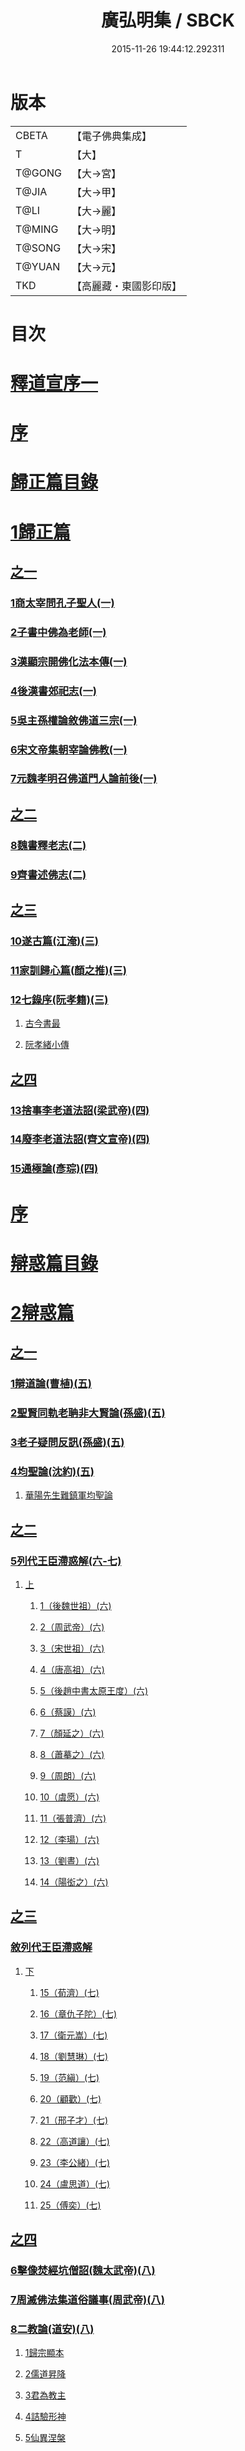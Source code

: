 #+TITLE: 廣弘明集 / SBCK
#+DATE: 2015-11-26 19:44:12.292311
* 版本
 |     CBETA|【電子佛典集成】|
 |         T|【大】     |
 |    T@GONG|【大→宮】   |
 |     T@JIA|【大→甲】   |
 |      T@LI|【大→麗】   |
 |    T@MING|【大→明】   |
 |    T@SONG|【大→宋】   |
 |    T@YUAN|【大→元】   |
 |       TKD|【高麗藏・東國影印版】|

* 目次
* [[file:KR6r0138_001.txt::001-0097a6][釋道宣序一]]
* [[file:KR6r0138_001.txt::0097c8][序]]
* [[file:KR6r0138_001.txt::0098a22][歸正篇目錄]]
* [[file:KR6r0138_001.txt::0098b9][1歸正篇]]
** [[file:KR6r0138_001.txt::0098b9][之一]]
*** [[file:KR6r0138_001.txt::0098b16][1商太宰問孔子聖人(一)]]
*** [[file:KR6r0138_001.txt::0098b27][2子書中佛為老師(一)]]
*** [[file:KR6r0138_001.txt::0098c11][3漢顯宗開佛化法本傳(一)]]
*** [[file:KR6r0138_001.txt::0099b24][4後漢書郊祀志(一)]]
*** [[file:KR6r0138_001.txt::0099c13][5吳主孫權論敘佛道三宗(一)]]
*** [[file:KR6r0138_001.txt::0100a17][6宋文帝集朝宰論佛教(一)]]
*** [[file:KR6r0138_001.txt::0100b25][7元魏孝明召佛道門人論前後(一)]]
** [[file:KR6r0138_002.txt::002-0101a11][之二]]
*** [[file:KR6r0138_002.txt::002-0101a14][8魏書釋老志(二)]]
*** [[file:KR6r0138_002.txt::0106b25][9齊書述佛志(二)]]
** [[file:KR6r0138_003.txt::003-0106c14][之三]]
*** [[file:KR6r0138_003.txt::003-0106c17][10遂古篇(江淹)(三)]]
*** [[file:KR6r0138_003.txt::0107b14][11家訓歸心篇(顏之推)(三)]]
*** [[file:KR6r0138_003.txt::0108c6][12七錄序(阮孝籍)(三)]]
**** [[file:KR6r0138_003.txt::0109c28][古今書最]]
**** [[file:KR6r0138_003.txt::0111b9][阮孝緒小傳]]
** [[file:KR6r0138_004.txt::004-0111c20][之四]]
*** [[file:KR6r0138_004.txt::004-0111c24][13捨事李老道法詔(梁武帝)(四)]]
*** [[file:KR6r0138_004.txt::0112c8][14廢李老道法詔(齊文宣帝)(四)]]
*** [[file:KR6r0138_004.txt::0113b17][15通極論(彥琮)(四)]]
* [[file:KR6r0138_005.txt::005-0117c12][序]]
* [[file:KR6r0138_005.txt::0118b24][辯惑篇目錄]]
* [[file:KR6r0138_005.txt::0118c16][2辯惑篇]]
** [[file:KR6r0138_005.txt::0118c16][之一]]
*** [[file:KR6r0138_005.txt::0118c21][1辯道論(曹植)(五)]]
*** [[file:KR6r0138_005.txt::0119b15][2聖賢同軌老聃非大賢論(孫盛)(五)]]
*** [[file:KR6r0138_005.txt::0120a15][3老子疑問反訊(孫盛)(五)]]
*** [[file:KR6r0138_005.txt::0121b23][4均聖論(沈約)(五)]]
**** [[file:KR6r0138_005.txt::0122a10][華陽先生難鎮軍均聖論]]
** [[file:KR6r0138_006.txt::006-0123b5][之二]]
*** [[file:KR6r0138_006.txt::006-0123b6][5列代王臣滯惑解(六-七)]]
**** [[file:KR6r0138_006.txt::006-0123b6][上]]
***** [[file:KR6r0138_006.txt::0124c8][1（後魏世祖）(六)]]
***** [[file:KR6r0138_006.txt::0125b19][2（周武帝）(六)]]
***** [[file:KR6r0138_006.txt::0125c26][3（宋世祖）(六)]]
***** [[file:KR6r0138_006.txt::0126a18][4（唐高祖）(六)]]
***** [[file:KR6r0138_006.txt::0126b1][5（後趙中書太原王度）(六)]]
***** [[file:KR6r0138_006.txt::0126c7][6（蔡謨）(六)]]
***** [[file:KR6r0138_006.txt::0127b7][7（顏延之）(六)]]
***** [[file:KR6r0138_006.txt::0127b22][8（蕭摹之）(六)]]
***** [[file:KR6r0138_006.txt::0127b30][9（周朗）(六)]]
***** [[file:KR6r0138_006.txt::0127c9][10（虞愿）(六)]]
***** [[file:KR6r0138_006.txt::0127c18][11（張普濟）(六)]]
***** [[file:KR6r0138_006.txt::0128a14][12（李瑒）(六)]]
***** [[file:KR6r0138_006.txt::0128a28][13（劉晝）(六)]]
***** [[file:KR6r0138_006.txt::0128b15][14（陽衒之）(六)]]
** [[file:KR6r0138_007.txt::007-0128c7][之三]]
*** [[file:KR6r0138_007.txt::007-0128c8][敘列代王臣滯惑解]]
**** [[file:KR6r0138_007.txt::007-0128c8][下]]
***** [[file:KR6r0138_007.txt::007-0128c12][15（荀濟）(七)]]
***** [[file:KR6r0138_007.txt::0131c6][16（章仇子陀）(七)]]
***** [[file:KR6r0138_007.txt::0131c28][17（衛元嵩）(七)]]
***** [[file:KR6r0138_007.txt::0132b29][18（劉慧琳）(七)]]
***** [[file:KR6r0138_007.txt::0132c5][19（范縝）(七)]]
***** [[file:KR6r0138_007.txt::0132c9][20（顧歡）(七)]]
***** [[file:KR6r0138_007.txt::0132c22][21（邢子才）(七)]]
***** [[file:KR6r0138_007.txt::0132c28][22（高道讓）(七)]]
***** [[file:KR6r0138_007.txt::0133a14][23（李公緒）(七)]]
***** [[file:KR6r0138_007.txt::0133a26][24（盧思道）(七)]]
***** [[file:KR6r0138_007.txt::0134a4][25（傅奕）(七)]]
** [[file:KR6r0138_008.txt::008-0135b15][之四]]
*** [[file:KR6r0138_008.txt::008-0135b18][6擊像焚經坑僧詔(魏太武帝)(八)]]
*** [[file:KR6r0138_008.txt::0135c27][7周滅佛法集道俗議事(周武帝)(八)]]
*** [[file:KR6r0138_008.txt::0136b13][8二教論(道安)(八)]]
**** [[file:KR6r0138_008.txt::0136b20][1歸宗顯本]]
**** [[file:KR6r0138_008.txt::0137c1][2儒道昇降]]
**** [[file:KR6r0138_008.txt::0138a26][3君為教主]]
**** [[file:KR6r0138_008.txt::0138c18][4詰驗形神]]
**** [[file:KR6r0138_008.txt::0139a2][5仙異涅槃]]
**** [[file:KR6r0138_008.txt::0139a21][6道仙優劣]]
**** [[file:KR6r0138_008.txt::0139b7][7孔老非佛]]
**** [[file:KR6r0138_008.txt::0139c8][8釋異道流]]
**** [[file:KR6r0138_008.txt::0140a3][9服法非老]]
**** [[file:KR6r0138_008.txt::0141b6][10明典真偽]]
**** [[file:KR6r0138_008.txt::0141c8][11教旨通局]]
**** [[file:KR6r0138_008.txt::0143a4][12依法除疑]]
** [[file:KR6r0138_009.txt::009-0143c19][之五]]
*** [[file:KR6r0138_009.txt::009-0143c20][9笑道論(甄鸞)(九)]]
**** [[file:KR6r0138_009.txt::0144b13][1造立天地]]
**** [[file:KR6r0138_009.txt::0144c16][2年號差舛者]]
**** [[file:KR6r0138_009.txt::0145a18][3元為天人者]]
**** [[file:KR6r0138_009.txt::0145b24][4四結土為人者]]
**** [[file:KR6r0138_009.txt::0145c11][5明五佛並興者]]
**** [[file:KR6r0138_009.txt::0146a25][6五練生尸者]]
**** [[file:KR6r0138_009.txt::0146b12][7觀音侍道者]]
**** [[file:KR6r0138_009.txt::0146c2][8佛生西陰者]]
**** [[file:KR6r0138_009.txt::0147a1][9日月周徑者]]
**** [[file:KR6r0138_009.txt::0147a16][10崑崙飛浮者]]
**** [[file:KR6r0138_009.txt::0147b3][11法道天置官者]]
**** [[file:KR6r0138_009.txt::0147b16][12稱南無佛者]]
**** [[file:KR6r0138_009.txt::0147c2][13鳥跡前文者]]
**** [[file:KR6r0138_009.txt::0147c15][14張騫取經者]]
**** [[file:KR6r0138_009.txt::0148a3][15日月普集者]]
**** [[file:KR6r0138_009.txt::0148a23][16大上尊貴者]]
**** [[file:KR6r0138_009.txt::0148b8][17五穀為刳命之鑿者]]
**** [[file:KR6r0138_009.txt::0148b24][18老子作佛者]]
**** [[file:KR6r0138_009.txt::0148c25][19勅瞿曇遣使者]]
**** [[file:KR6r0138_009.txt::0149a12][20以酒脯事邪求道者]]
**** [[file:KR6r0138_009.txt::0149a25][21佛邪亂政者]]
**** [[file:KR6r0138_009.txt::0149b15][22樹木聞誡枯死者]]
**** [[file:KR6r0138_009.txt::0149c14][23起禮北方為始者]]
**** [[file:KR6r0138_009.txt::0149c27][24害親求道者]]
**** [[file:KR6r0138_009.txt::0150a14][25延生符者]]
**** [[file:KR6r0138_009.txt::0150a27][26椿與劫齊者]]
**** [[file:KR6r0138_009.txt::0150b6][27隨劫生死者]]
**** [[file:KR6r0138_009.txt::0150c1][28服丹成金色者]]
**** [[file:KR6r0138_009.txt::0150c22][29偷改佛經為道經者]]
**** [[file:KR6r0138_009.txt::0151a9][30偷佛經因果者]]
**** [[file:KR6r0138_009.txt::0151b5][31道經未出言出者]]
**** [[file:KR6r0138_009.txt::0151b24][32五億重天者]]
**** [[file:KR6r0138_009.txt::0151c12][33道士出入儀式]]
**** [[file:KR6r0138_009.txt::0151c28][34道士奉佛者]]
**** [[file:KR6r0138_009.txt::0152a21][35道士合氣法]]
**** [[file:KR6r0138_009.txt::0152b4][36諸子為道書者]]
** [[file:KR6r0138_010.txt::010-0152c24][之六]]
*** [[file:KR6r0138_010.txt::0153a1][10周祖癈二教已更立通道觀詔(周文帝宇文邕)(一○)]]
*** [[file:KR6r0138_010.txt::0153a27][11周祖平齊召僧敘癈立抗拒事(惠遠)(一○)]]
*** [[file:KR6r0138_010.txt::0154a10][12周高祖巡鄴除殄佛法有前僧任道林上表請開法事(道林)(一○)]]
*** [[file:KR6r0138_010.txt::0157a15][13周天元立有上事者對衛元嵩(王明廣)(一○)]]
** [[file:KR6r0138_011.txt::011-0160a15][之七]]
*** [[file:KR6r0138_011.txt::011-0160a19][14太史令朝散大夫臣傅奕上減省寺塔廢僧尼事(傅奕)(一一)]]
*** [[file:KR6r0138_011.txt::0160c21][15（唐廢省佛僧箴）(法琳)(一一)]]
*** [[file:KR6r0138_011.txt::0161c29][16（唐破邪論）(法琳)(一一)]]
** [[file:KR6r0138_012.txt::012-0168b20][之八]]
*** [[file:KR6r0138_012.txt::012-0168b21][17決對傅奕廢佛法僧事并表(明槩)(一二)]]
** [[file:KR6r0138_013.txt::013-0175c19][之九]]
*** [[file:KR6r0138_013.txt::013-0175c21][18辯正論十喻九箴篇(法琳)(一三)]]
**** [[file:KR6r0138_013.txt::013-0175c21][十喻篇上]]
***** [[file:KR6r0138_013.txt::013-0175c27][外一異曰]]
***** [[file:KR6r0138_013.txt::0176a1][內一喻曰]]
***** [[file:KR6r0138_013.txt::0176a20][外二異曰]]
***** [[file:KR6r0138_013.txt::0176a23][內二喻曰]]
***** [[file:KR6r0138_013.txt::0176b1][外三異曰]]
***** [[file:KR6r0138_013.txt::0176b4][內三喻曰]]
***** [[file:KR6r0138_013.txt::0176b19][外四異曰]]
***** [[file:KR6r0138_013.txt::0176b22][內四喻曰]]
***** [[file:KR6r0138_013.txt::0176c11][外五異曰]]
***** [[file:KR6r0138_013.txt::0176c14][內五喻曰]]
***** [[file:KR6r0138_013.txt::0177a2][外六異曰]]
***** [[file:KR6r0138_013.txt::0177a5][內六喻曰]]
***** [[file:KR6r0138_013.txt::0177a15][外七異曰]]
***** [[file:KR6r0138_013.txt::0177a20][內七喻曰]]
***** [[file:KR6r0138_013.txt::0177b3][外八異曰]]
***** [[file:KR6r0138_013.txt::0177b8][內八喻曰]]
***** [[file:KR6r0138_013.txt::0177b26][外九異曰]]
***** [[file:KR6r0138_013.txt::0177b29][內九喻曰]]
***** [[file:KR6r0138_013.txt::0177c18][外十異曰]]
***** [[file:KR6r0138_013.txt::0177c21][內十喻曰]]
***** [[file:KR6r0138_013.txt::0178a3][內十喻答外十異]]
****** [[file:KR6r0138_013.txt::0178a9][1外從生左右異]]
****** [[file:KR6r0138_013.txt::0178a13][內從生有勝劣]]
****** [[file:KR6r0138_013.txt::0178b5][2外教門生滅異]]
****** [[file:KR6r0138_013.txt::0178b11][內立教有淺深]]
****** [[file:KR6r0138_013.txt::0178b24][3外方位東西異]]
****** [[file:KR6r0138_013.txt::0178c3][3內德位有高卑]]
****** [[file:KR6r0138_013.txt::0178c22][4外適化華夷異]]
****** [[file:KR6r0138_013.txt::0178c27][內化緣有廣狹]]
****** [[file:KR6r0138_013.txt::0179a12][5外稟生夭壽異]]
****** [[file:KR6r0138_013.txt::0179a19][5內壽夭有延促]]
****** [[file:KR6r0138_013.txt::0179b14][6外從生前後異]]
****** [[file:KR6r0138_013.txt::0179b20][內化迹有先後]]
****** [[file:KR6r0138_013.txt::0179c4][7外遷神返寂異]]
****** [[file:KR6r0138_013.txt::0179c10][內遷謝有顯晦]]
****** [[file:KR6r0138_013.txt::0179c22][8外賢聖相好異]]
****** [[file:KR6r0138_013.txt::0179c28][內相好有多少]]
****** [[file:KR6r0138_013.txt::0180a15][9外中表威儀異]]
****** [[file:KR6r0138_013.txt::0180a23][內威儀有同異]]
****** [[file:KR6r0138_013.txt::0180b8][10外設規逆順異]]
****** [[file:KR6r0138_013.txt::0180b15][內法門有漸頓]]
**** [[file:KR6r0138_013.txt::0180c2][九箴篇下]]
***** [[file:KR6r0138_013.txt::0180c19][1內周世無機指]]
***** [[file:KR6r0138_013.txt::0181b3][2內建造像塔指]]
***** [[file:KR6r0138_013.txt::0182a14][3內威儀器服指]]
***** [[file:KR6r0138_013.txt::0182b21][4內棄耕分衛指]]
***** [[file:KR6r0138_013.txt::0183a19][5內教為治本指]]
***** [[file:KR6r0138_013.txt::0183c4][6內箴忠孝無違指]]
***** [[file:KR6r0138_013.txt::0184a20][7內三寶無翻指]]
***** [[file:KR6r0138_013.txt::0184c2][8內異方同制]]
***** [[file:KR6r0138_013.txt::0185c7][9內老身非佛指]]
** [[file:KR6r0138_014.txt::014-0187b15][之十]]
*** [[file:KR6r0138_014.txt::014-0187b16][19內德論(李師政)(一四)]]
**** [[file:KR6r0138_014.txt::0188a10][1辯惑篇]]
**** [[file:KR6r0138_014.txt::0191a9][2通命篇]]
**** [[file:KR6r0138_014.txt::0192c12][3空有篇]]
* [[file:KR6r0138_015.txt::015-0195a22][序]]
* [[file:KR6r0138_015.txt::0195b14][佛德篇目錄]]
* [[file:KR6r0138_015.txt::0195b29][3佛德篇]]
** [[file:KR6r0138_015.txt::0195b29][之初]]
*** [[file:KR6r0138_015.txt::0195c11][1（佛釋迦文菩薩等像讚）(支道林)(一五)]]
**** [[file:KR6r0138_015.txt::0195c11][釋迦文佛像讚]]
**** [[file:KR6r0138_015.txt::0196b19][阿彌陀佛像讚]]
**** [[file:KR6r0138_015.txt::0197a7][諸菩薩讚十一首]]
***** [[file:KR6r0138_015.txt::0197a8][文殊師利讚]]
***** [[file:KR6r0138_015.txt::0197a13][彌勒讚]]
***** [[file:KR6r0138_015.txt::0197a21][維摩詰讚]]
***** [[file:KR6r0138_015.txt::0197a26][善思菩薩讚]]
***** [[file:KR6r0138_015.txt::0197b4][不二入菩薩讚]]
***** [[file:KR6r0138_015.txt::0197b5][法作菩薩讚]]
***** [[file:KR6r0138_015.txt::0197b9][首閈菩薩讚]]
***** [[file:KR6r0138_015.txt::0197b13][不眴菩薩讚]]
***** [[file:KR6r0138_015.txt::0197b18][善宿菩薩讚]]
***** [[file:KR6r0138_015.txt::0197b22][善多菩薩讚]]
***** [[file:KR6r0138_015.txt::0197b26][首立菩薩讚]]
***** [[file:KR6r0138_015.txt::0197c1][月光童子讚]]
*** [[file:KR6r0138_015.txt::0197c7][2佛影銘(慧遠)(一五)]]
**** [[file:KR6r0138_015.txt::0198b14][晉襄陽丈六金像讚序]]
**** [[file:KR6r0138_015.txt::0198c17][文殊像讚]]
**** [[file:KR6r0138_015.txt::0198c22][文殊像讚]]
*** [[file:KR6r0138_015.txt::0199b6][3佛影銘(謝靈運)(一五)]]
**** [[file:KR6r0138_015.txt::0199c13][佛讚]]
**** [[file:KR6r0138_015.txt::0199c18][范特進書]]
**** [[file:KR6r0138_015.txt::0199c29][答范特進書送佛讚]]
**** [[file:KR6r0138_015.txt::0200a12][和范特進祇洹像讚]]
**** [[file:KR6r0138_015.txt::0200a15][佛讚]]
**** [[file:KR6r0138_015.txt::0200a18][菩薩讚]]
**** [[file:KR6r0138_015.txt::0200a21][緣覺聲聞合讚]]
**** [[file:KR6r0138_015.txt::0200a24][無量壽頌]]
**** [[file:KR6r0138_015.txt::0200a28][維摩詰經中十譬讚八首]]
***** [[file:KR6r0138_015.txt::0200a29][聚沫泡合]]
***** [[file:KR6r0138_015.txt::0200b4][焰]]
***** [[file:KR6r0138_015.txt::0200b7][芭蕉]]
***** [[file:KR6r0138_015.txt::0200b11][幻]]
***** [[file:KR6r0138_015.txt::0200b15][夢]]
***** [[file:KR6r0138_015.txt::0200b19][影響合]]
***** [[file:KR6r0138_015.txt::0200b23][浮雲]]
***** [[file:KR6r0138_015.txt::0200b27][電]]
*** [[file:KR6r0138_015.txt::0200c2][4佛記序(沈約)(一五)]]
*** [[file:KR6r0138_015.txt::0201b24][5略列大唐育王古塔歷并佛像經法神瑞迹(道宣)(一五)]]
*** [[file:KR6r0138_015.txt::0203c10][6出古育王塔下佛舍利詔(梁武帝)(一五)]]
*** [[file:KR6r0138_015.txt::0204a10][7菩提樹頌(蕭綱)(一五)]]
**** [[file:KR6r0138_015.txt::0204a10][上菩提樹頌啟]]
**** [[file:KR6r0138_015.txt::0204a28][菩提樹頌并序]]
*** [[file:KR6r0138_015.txt::0205a2][8唱導文(蕭綱)(一五)]]
*** [[file:KR6r0138_015.txt::0205c15][9禮佛發願文(王僧儒)(一五)]]
**** [[file:KR6r0138_015.txt::0206c6][懺悔禮佛文]]
**** [[file:KR6r0138_015.txt::0207b24][初夜文]]
** [[file:KR6r0138_016.txt::016-0209a5][之二]]
*** [[file:KR6r0138_016.txt::016-0209a8][10謝述佛法事書啟(梁簡文帝)(一六)]]
**** [[file:KR6r0138_016.txt::016-0209a8][奉阿育王寺錢啟]]
**** [[file:KR6r0138_016.txt::016-0209a24][謝勅苦行像并佛跡等啟]]
**** [[file:KR6r0138_016.txt::0209b3][謝勅參迎佛啟]]
**** [[file:KR6r0138_016.txt::0209b8][答勅聽從舍利入殿禮拜啟]]
**** [[file:KR6r0138_016.txt::0209b16][謝勅賚銅供造善覺寺塔露盤啟]]
**** [[file:KR6r0138_016.txt::0209b25][謝勅使入光嚴殿禮拜啟]]
**** [[file:KR6r0138_016.txt::0209c2][謝勅使監善覺寺起剎啟]]
**** [[file:KR6r0138_016.txt::0209c10][謝御幸善覺寺看剎啟并答]]
**** [[file:KR6r0138_016.txt::0209c18][謝勅賚錢并白檀香充法會啟]]
**** [[file:KR6r0138_016.txt::0209c26][謝勅賚柏剎柱并銅萬斤啟]]
**** [[file:KR6r0138_016.txt::0210a4][千佛願文]]
**** [[file:KR6r0138_016.txt::0210a14][為人造丈八夾紵金薄像疏]]
**** [[file:KR6r0138_016.txt::0210a29][與僧正教]]
**** [[file:KR6r0138_016.txt::0210b23][與廣信侯書]]
**** [[file:KR6r0138_016.txt::0210c12][與慧琰法師書]]
**** [[file:KR6r0138_016.txt::0211a5][答湘東王書]]
*** [[file:KR6r0138_016.txt::0211a21][11寺剎佛塔諸銘頌(沈約等)(一六)]]
**** [[file:KR6r0138_016.txt::0211a22][南齊僕射王奐枳園寺剎下石記]]
**** [[file:KR6r0138_016.txt::0211b21][齊竟陵王題佛光文]]
**** [[file:KR6r0138_016.txt::0211c3][彌陀佛銘]]
**** [[file:KR6r0138_016.txt::0211c14][瑞石像銘]]
**** [[file:KR6r0138_016.txt::0212a23][釋迦文佛像銘]]
**** [[file:KR6r0138_016.txt::0212b3][千佛頌]]
**** [[file:KR6r0138_016.txt::0212b12][彌勒贊]]
**** [[file:KR6r0138_016.txt::0212b21][繡像題贊]]
**** [[file:KR6r0138_016.txt::0212c3][光宅寺剎下銘并序]]
**** [[file:KR6r0138_016.txt::0212c29][栖禪精舍銘]]
** [[file:KR6r0138_017.txt::017-0213a18][之三]]
*** [[file:KR6r0138_017.txt::0213b3][12（隋國立舍利塔詔）(隋高祖)(一七)]]
*** [[file:KR6r0138_017.txt::0213b25][13舍利感應記(王邵)(一七)]]
*** [[file:KR6r0138_017.txt::0216c7][14慶舍利感應表并答(一七)]]
* [[file:KR6r0138_018.txt::018-0221a13][序]]
* [[file:KR6r0138_018.txt::0221b6][法義篇目錄]]
* [[file:KR6r0138_018.txt::0221c16][4法義篇]]
** [[file:KR6r0138_018.txt::0221c16][之一]]
*** [[file:KR6r0138_018.txt::0221c23][1釋疑論(戴安)(一八)]]
*** [[file:KR6r0138_018.txt::0222b13][2與遠法師書(戴安)(一八)]]
**** [[file:KR6r0138_018.txt::0222b13][與遠法師書]]
**** [[file:KR6r0138_018.txt::0222b22][遠法師答]]
*** [[file:KR6r0138_018.txt::0222b29][3難釋疑論(道祖)(一八)]]
*** [[file:KR6r0138_018.txt::0223a12][4重與遠法師書(戴安)(一八)]]
**** [[file:KR6r0138_018.txt::0223a12][重與遠法師書]]
**** [[file:KR6r0138_018.txt::0223a18][釋疑論答周居士難]]
**** [[file:KR6r0138_018.txt::0223c25][周居士書]]
**** [[file:KR6r0138_018.txt::0224a5][遠法師書]]
**** [[file:KR6r0138_018.txt::0224a13][答遠法師書]]
*** [[file:KR6r0138_018.txt::0224a22][5報應問(何承天)(一八)]]
**** [[file:KR6r0138_018.txt::0224a22][報應問]]
**** [[file:KR6r0138_018.txt::0224b15][答何承天]]
*** [[file:KR6r0138_018.txt::0224c25][6（辯宗論）(謝靈運)(一八)]]
**** [[file:KR6r0138_018.txt::0224c25][辯宗論諸道人王衛軍問答]]
**** [[file:KR6r0138_018.txt::0225c15][慧驎演僧維問]]
**** [[file:KR6r0138_018.txt::0226c18][答綱琳二法師]]
**** [[file:KR6r0138_018.txt::0226c22][答綱公難]]
**** [[file:KR6r0138_018.txt::0227a8][答琳公難]]
**** [[file:KR6r0138_018.txt::0227a26][王衛軍問]]
**** [[file:KR6r0138_018.txt::0227b22][王弘敬謂答王衛軍問]]
**** [[file:KR6r0138_018.txt::0228a3][王衛軍重答書]]
**** [[file:KR6r0138_018.txt::0228a8][竺道生答王衛軍書]]
*** [[file:KR6r0138_018.txt::0228a17][7（述佛法諸深義）(姚興)(一八)]]
**** [[file:KR6r0138_018.txt::0228a17][與安成侯嵩書]]
**** [[file:KR6r0138_018.txt::0228a28][通三世論]]
**** [[file:KR6r0138_018.txt::0228b13][什法師答]]
**** [[file:KR6r0138_018.txt::0228c9][通聖人放大光明普照十方]]
**** [[file:KR6r0138_018.txt::0228c20][通三世]]
**** [[file:KR6r0138_018.txt::0228c24][通一切諸法空]]
**** [[file:KR6r0138_018.txt::0228c26][安成侯姚嵩表]]
**** [[file:KR6r0138_018.txt::0229a28][難上通聖人放大光明普照十方]]
**** [[file:KR6r0138_018.txt::0229b18][難通一切諸法皆空]]
**** [[file:KR6r0138_018.txt::0229c3][姚興答]]
**** [[file:KR6r0138_018.txt::0230a14][安成侯嵩重表]]
*** [[file:KR6r0138_018.txt::0230a29][8析疑論(慧淨)(一八)]]
** [[file:KR6r0138_019.txt::019-0231b10][之二]]
*** [[file:KR6r0138_019.txt::019-0231b17][9內典序(沈約)(一九)]]
*** [[file:KR6r0138_019.txt::0232a27][10南齊皇太子解講疏(沈約)(一九)]]
*** [[file:KR6r0138_019.txt::0232b9][11齊竟陵王發講疏(沈約)(一九)]]
*** [[file:KR6r0138_019.txt::0232c5][12竟陵王解講疏(沈約)(一九)]]
**** [[file:KR6r0138_019.txt::0232c5][竟陵王解講疏]]
**** [[file:KR6r0138_019.txt::0232c17][又竟陵王解講疏]]
*** [[file:KR6r0138_019.txt::0233a4][13與荊州隱士劉虬書(竟陵王)(一九)]]
*** [[file:KR6r0138_019.txt::0234a11][14（請梁祖講金宇波若啟）(梁皇子綱)(一九)]]
**** [[file:KR6r0138_019.txt::0234a11][請御講啟]]
**** [[file:KR6r0138_019.txt::0234b6][重啟請御講]]
**** [[file:KR6r0138_019.txt::0234c5][又啟請御講]]
**** [[file:KR6r0138_019.txt::0234c27][謝上降為開講啟]]
**** [[file:KR6r0138_019.txt::0235a7][啟奉請上開講]]
**** [[file:KR6r0138_019.txt::0235a26][啟謝上降為開講]]
*** [[file:KR6r0138_019.txt::0235b12][15御講波若經序一(陸雲)(一九)]]
*** [[file:KR6r0138_019.txt::0236b18][16（敘御講般若義）(蕭子顯)(一九)]]
**** [[file:KR6r0138_019.txt::0236b21][御講金字摩訶般若波羅蜜經序]]
**** [[file:KR6r0138_019.txt::0238a8][發般若經題論義]]
*** [[file:KR6r0138_019.txt::0239c5][17（謝御講波若竟啟）(梁皇太子)(一九)]]
**** [[file:KR6r0138_019.txt::0239c5][主上垂為開講日參承]]
**** [[file:KR6r0138_019.txt::0239c12][答謝開講般若啟敕]]
** [[file:KR6r0138_020.txt::020-0239c24][之三]]
*** [[file:KR6r0138_020.txt::0240a4][18（上大法頌）(梁皇太子)(二○)]]
**** [[file:KR6r0138_020.txt::0240a4][上大法頌表]]
**** [[file:KR6r0138_020.txt::0240a20][大法頌]]
*** [[file:KR6r0138_020.txt::0242a9][19（上太子玄圃講頌）(晉安王綱)(二○)]]
**** [[file:KR6r0138_020.txt::0242a9][上皇太子玄圃講頌啟]]
**** [[file:KR6r0138_020.txt::0242a23][皇太子令答]]
**** [[file:KR6r0138_020.txt::0242a29][玄圃園講頌]]
*** [[file:KR6r0138_020.txt::0242c4][20為亮法師製涅槃經疏序(梁武帝)(二○)]]
*** [[file:KR6r0138_020.txt::0242c20][21梁簡文帝法寶聯璧序(湘東王繹)(二○)]]
*** [[file:KR6r0138_020.txt::0244a19][22莊嚴旻法師成實論義疏序(梁皇太子綱)(二○)]]
*** [[file:KR6r0138_020.txt::0244c12][23內典碑銘集序(梁元帝)(二○)]]
*** [[file:KR6r0138_020.txt::0245a13][24（禪林妙記集序）(玄則)(二○)]]
**** [[file:KR6r0138_020.txt::0245a13][敘佛緣起]]
***** [[file:KR6r0138_020.txt::0245a14][禪林妙記前集序]]
***** [[file:KR6r0138_020.txt::0245c17][禪林妙記後集序]]
*** [[file:KR6r0138_020.txt::0246b12][25法苑珠林序(李儼)(二○)]]
** [[file:KR6r0138_021.txt::021-0246c25][之四]]
*** [[file:KR6r0138_021.txt::0247a28][26答雲法師請開講書(二一)]]
**** [[file:KR6r0138_021.txt::0247b8][釋法雲啟]]
**** [[file:KR6r0138_021.txt::0247b17][答雲法師書]]
*** [[file:KR6r0138_021.txt::0247b21][27謝勅齎水犀如意啟(二一)]]
*** [[file:KR6r0138_021.txt::0247c1][28令旨解二諦義(二一)]]
*** [[file:KR6r0138_021.txt::0247c26][29（南㵎寺釋慧超論諮二諦義）(二一)]]
*** [[file:KR6r0138_021.txt::0248a14][30（晉安王蕭綱諮二諦義旨）(二一)]]
*** [[file:KR6r0138_021.txt::0248b4][31（招提寺釋慧琰諮二諦義）(二一)]]
*** [[file:KR6r0138_021.txt::0248b15][32（栖玄寺釋雲宗諮二諦義）(二一)]]
*** [[file:KR6r0138_021.txt::0248b25][33（中郎王規諮二諦義旨）(二一)]]
*** [[file:KR6r0138_021.txt::0248c5][34（靈根寺釋僧遷諮二諦義）(二一)]]
*** [[file:KR6r0138_021.txt::0248c16][35（羅平侯蕭正立諮二諦義旨）(二一)]]
*** [[file:KR6r0138_021.txt::0248c24][36（衡山侯蕭恭諮二諦義旨）(二一)]]
*** [[file:KR6r0138_021.txt::0249a4][37（中興寺僧懷諮二諦義）(二一)]]
*** [[file:KR6r0138_021.txt::0249a15][38（始興王第四男蕭映諮二諦義旨）(二一)]]
*** [[file:KR6r0138_021.txt::0249a25][39（吳平王世子蕭勵諮二諦義旨）(二一)]]
*** [[file:KR6r0138_021.txt::0249b10][40（宋熙寺釋慧令諮二諦義）(二一)]]
*** [[file:KR6r0138_021.txt::0249b19][41（始興王第五男蕭曄諮二諦義旨）(二一)]]
*** [[file:KR6r0138_021.txt::0249b29][42（興皇寺釋法宣諮二諦義）(二一)]]
*** [[file:KR6r0138_021.txt::0249c8][43（程鄉侯蕭祇諮二諦義旨）(二一)]]
*** [[file:KR6r0138_021.txt::0249c18][44（光宅寺釋法雲諮二諦義）(二一)]]
*** [[file:KR6r0138_021.txt::0249c27][45（靈根寺釋慧令諮二諦義）(二一)]]
*** [[file:KR6r0138_021.txt::0250a8][46（湘宮寺釋慧興諮二諦義）(二一)]]
*** [[file:KR6r0138_021.txt::0250a16][47（莊嚴寺釋僧旻諮二諦義）(二一)]]
*** [[file:KR6r0138_021.txt::0250a26][48（宣武寺釋法寵諮二諦義）(二一)]]
*** [[file:KR6r0138_021.txt::0250b9][49（建業寺釋僧愍諮二諦義）(二一)]]
*** [[file:KR6r0138_021.txt::0250b15][50（光宅寺釋敬脫諮二諦義）(二一)]]
*** [[file:KR6r0138_021.txt::0250b26][51令旨解法身義(二一)]]
*** [[file:KR6r0138_021.txt::0250c13][52（招提寺釋慧琰諮法身義）(二一)]]
*** [[file:KR6r0138_021.txt::0250c25][53（光宅寺釋法雲諮法身義）(二一)]]
*** [[file:KR6r0138_021.txt::0251a8][54（莊嚴寺釋僧旻諮法身義）(二一)]]
*** [[file:KR6r0138_021.txt::0251a19][55（宣武寺釋法寵諮法身義）(二一)]]
*** [[file:KR6r0138_021.txt::0251b1][56（靈根寺釋慧令諮法身義）(二一)]]
*** [[file:KR6r0138_021.txt::0251b11][57（靈味寺釋靜安諮法身義）(二一)]]
*** [[file:KR6r0138_021.txt::0251b24][58謝勅賚看講啟(梁昭明太子)(二一)]]
*** [[file:KR6r0138_021.txt::0251c2][59謝勅參解講啟(二一)]]
*** [[file:KR6r0138_021.txt::0251c13][60謝勅賚制旨大涅槃經講疏啟(二一)]]
*** [[file:KR6r0138_021.txt::0251c24][61謝勅賚制旨大集經講疏啟(二一)]]
*** [[file:KR6r0138_021.txt::0252a5][62答廣信侯書(二一)]]
*** [[file:KR6r0138_021.txt::0252a11][63與廣信侯書(二一)]]
*** [[file:KR6r0138_021.txt::0252a29][64（廣信侯蕭映答王心要）(二一)]]
** [[file:KR6r0138_022.txt::022-0252c6][之五]]
*** [[file:KR6r0138_022.txt::022-0252c16][65佛知不異眾生知義(沈約)(二二)]]
*** [[file:KR6r0138_022.txt::022-0252c26][66六道相續作佛義(沈約)(二二)]]
*** [[file:KR6r0138_022.txt::0253a12][67因緣義(沈約)(二二)]]
*** [[file:KR6r0138_022.txt::0253a23][68論形神(沈約)(二二)]]
*** [[file:KR6r0138_022.txt::0253b16][69神不滅論(沈約)(二二)]]
*** [[file:KR6r0138_022.txt::0253c18][70難范縝神滅論(沈約)(二二)]]
*** [[file:KR6r0138_022.txt::0254b29][71-72因緣無性論性法自然論]]
**** [[file:KR6r0138_022.txt::0254b29][因緣無性論序]]
**** [[file:KR6r0138_022.txt::0254c7][72性法自然論(朱世卿)(二二)]]
**** [[file:KR6r0138_022.txt::0256a19][71因緣無性論(真觀)(二二)]]
*** [[file:KR6r0138_022.txt::0257a19][73齊三部一切經願文(魏收)(二二)]]
*** [[file:KR6r0138_022.txt::0257b1][74周經藏願文(王褒)(二二)]]
*** [[file:KR6r0138_022.txt::0257b17][75寶臺經藏願文(隋煬帝)(二二)]]
**** [[file:KR6r0138_022.txt::0258a9][請御制經序表]]
**** [[file:KR6r0138_022.txt::0258a18][勅答玄奘法師前表]]
*** [[file:KR6r0138_022.txt::0258a27][76三藏聖教序(唐太宗)(二二)]]
**** [[file:KR6r0138_022.txt::0258c17][謝勅齎經序啟]]
**** [[file:KR6r0138_022.txt::0259a6][勅答謝啟]]
*** [[file:KR6r0138_022.txt::0259a11][77皇太子臣治述聖記三藏經序(皇太子治)(二二)]]
**** [[file:KR6r0138_022.txt::0259b18][皇太子答沙門玄奘謝聖教序書]]
*** [[file:KR6r0138_022.txt::0259b22][78金剛般若經注序(褚亮)(二二)]]
*** [[file:KR6r0138_022.txt::0259c19][79金剛般若經集註序(李儼)(二二)]]
*** [[file:KR6r0138_022.txt::0260a27][80與翻經大德等書(柳宣)(二二)]]
**** [[file:KR6r0138_022.txt::0261a7][答博士柳宣]]
*** [[file:KR6r0138_022.txt::0262b11][重請三藏聖教序啟]]
*** [[file:KR6r0138_022.txt::0262c10][謝皇太子聖教序述啟]]
* [[file:KR6r0138_023.txt::023-0262c23][序]]
* [[file:KR6r0138_023.txt::0263a19][僧行篇目錄]]
* [[file:KR6r0138_023.txt::0263c1][5僧行篇]]
** [[file:KR6r0138_023.txt::0263c1][之初]]
*** [[file:KR6r0138_023.txt::0263c2][（一）諸僧誄行狀]]
**** [[file:KR6r0138_023.txt::0263c5][1道士支曇諦誄(丘道護)(二三)]]
**** [[file:KR6r0138_023.txt::0264b20][2鳩摩羅什法師誄(僧肇)(二三)]]
**** [[file:KR6r0138_023.txt::0265b3][3武丘法綱法師誄(慧琳)(二三)]]
**** [[file:KR6r0138_023.txt::0265c13][4龍光寺竺道生法師誄(慧琳)(二三)]]
**** [[file:KR6r0138_023.txt::0266b3][5曇隆法師誄(謝靈運)(二三)]]
**** [[file:KR6r0138_023.txt::0267a12][6廬山慧遠法師誄(謝靈運)(二三)]]
**** [[file:KR6r0138_023.txt::0267b22][7若邪山敬法師誄(張暢)(二三)]]
**** [[file:KR6r0138_023.txt::0268a25][8新安寺釋玄運法師誄(慧林)(二三)]]
**** [[file:KR6r0138_023.txt::0268c12][9南齊安樂寺律師智稱法師行狀(二三)]]
**** [[file:KR6r0138_023.txt::0269c5][10廬山香鑪峯寺景法師行狀(虞羲)(二三)]]
**** [[file:KR6r0138_023.txt::0270b6][11南齊禪林寺尼淨秀行狀(沈淨)(二三)]]
** [[file:KR6r0138_024.txt::024-0272a22][之二]]
*** [[file:KR6r0138_024.txt::0272b8][二之一]]
**** [[file:KR6r0138_024.txt::0272b8][12沙汰僧徒詔(宋武帝)(二四)]]
**** [[file:KR6r0138_024.txt::0272b13][13褒揚僧德詔(元魏孝文帝)(二四)]]
***** [[file:KR6r0138_024.txt::0272b14][帝以僧顯為沙門都統詔]]
***** [[file:KR6r0138_024.txt::0272b25][帝立僧尼制詔]]
***** [[file:KR6r0138_024.txt::0272c6][帝聽諸法師一月三入殿詔]]
***** [[file:KR6r0138_024.txt::0272c16][帝令諸州眾僧安居講說詔]]
***** [[file:KR6r0138_024.txt::0272c24][贈徐州僧統并設齋詔]]
***** [[file:KR6r0138_024.txt::0273a4][歲施道人應統帛詔]]
***** [[file:KR6r0138_024.txt::0273a12][帝為慧紀法師亡施帛設齋詔]]
**** [[file:KR6r0138_024.txt::0273a19][14述僧中食論(沈約)(二四)]]
**** [[file:KR6r0138_024.txt::0273b10][15述僧設會論(沈約)(二四)]]
**** [[file:KR6r0138_024.txt::0273c5][16議沙汰釋李詔并啟(北齊文宣帝)(二四)]]
***** [[file:KR6r0138_024.txt::0273c21][臣樊孝謙謹奉詔]]
**** [[file:KR6r0138_024.txt::0274a21][17弔道澄法師亡書(梁簡文帝)(二四)]]
**** [[file:KR6r0138_024.txt::0274b6][18與東陽盛法師書(王筠)(二四)]]
**** [[file:KR6r0138_024.txt::0274b23][19與汝南周顒書(智林)(二四)]]
**** [[file:KR6r0138_024.txt::0274c19][20與舉法師書(劉孝標)(二四)]]
**** [[file:KR6r0138_024.txt::0275a9][21與皎法師書并答(王曼穎)(二四)]]
***** [[file:KR6r0138_024.txt::0275b13][晈法師答]]
**** [[file:KR6r0138_024.txt::0275c1][22弔震法師亡書(劉之遴)(二四)]]
**** [[file:KR6r0138_024.txt::0275c12][23與震兄李敬朏書(劉之遴)(二四)]]
**** [[file:KR6r0138_024.txt::0275c29][24弔僧正京法師亡書(劉之遴)(二四)]]
**** [[file:KR6r0138_024.txt::0276a22][25東陽金華山栖志(劉孝標)(二四)]]
**** [[file:KR6r0138_024.txt::0277a13][26與徐僕射領軍述役僧書(真觀)(二四)]]
**** [[file:KR6r0138_024.txt::0278a11][27諫仁山深法師罷道書(徐陵)(二四)]]
**** [[file:KR6r0138_024.txt::0279a3][28諫周祖沙汰僧表(曇積)(二四)]]
**** [[file:KR6r0138_024.txt::0279c2][29戴逵貽書與仙城禪師命禪師座下(二四)]]
**** [[file:KR6r0138_024.txt::0280a13][30幽林沙門釋惠命詶書濟北戴先生(二四)]]
**** [[file:KR6r0138_024.txt::0280b18][31弔延法師亡書(薛道衡)(二四)]]
** [[file:KR6r0138_025.txt::025-0280c13][之三]]
*** [[file:KR6r0138_025.txt::025-0280c18][二之二]]
**** [[file:KR6r0138_025.txt::025-0280c18][32福田論(彥琮)(二五)]]
**** [[file:KR6r0138_025.txt::0283a10][33問出家損益詔并答(唐高祖)(二五)]]
**** [[file:KR6r0138_025.txt::0283b8][34出沙汰佛道詔(唐高祖)(二五)]]
**** [[file:KR6r0138_025.txt::0283c6][35令道士在僧前詔并表(唐太宗)(二五)]]
**** [[file:KR6r0138_025.txt::0284a15][36（議沙門敬三大詔）(唐高宗)(二五)]]
***** [[file:KR6r0138_025.txt::0284a15][今上制沙門等致拜君親勅]]
****** [[file:KR6r0138_025.txt::0284a28][大莊嚴寺僧威秀等上沙門不合拜俗表]]
****** [[file:KR6r0138_025.txt::0284c4][西明寺僧道宣等上雍州牧沛王論沙門不應拜俗啟]]
****** [[file:KR6r0138_025.txt::0284c26][西明寺僧道宣等上榮國夫人楊氏請論沙門不合拜俗啟]]
****** [[file:KR6r0138_025.txt::0285a23][西明寺僧道宣等序佛教隆替事簡諸宰輔等狀]]
****** [[file:KR6r0138_025.txt::0286c10][中臺司禮太常伯隴西王博叉大夫孔志約等議]]
****** [[file:KR6r0138_025.txt::0286c24][司元議一首]]
****** [[file:KR6r0138_025.txt::0287a10][司戎議一首]]
****** [[file:KR6r0138_025.txt::0288b11][司刑太常伯劉祥道]]
****** [[file:KR6r0138_025.txt::0288b26][議沙門兼拜狀合三首]]
******* [[file:KR6r0138_025.txt::0288b27][左威衛長史崔安都錄事沈玄明等議狀]]
******* [[file:KR6r0138_025.txt::0289a10][右清道衛長史李洽等議狀]]
******* [[file:KR6r0138_025.txt::0289a21][長安縣令張松壽議狀]]
******* [[file:KR6r0138_025.txt::0289b6][中臺司禮太常伯隴西王博叉執議狀奏]]
***** [[file:KR6r0138_025.txt::0289c20][今上停沙門拜君詔]]
****** [[file:KR6r0138_025.txt::0290a9][京邑老人程士顆等上請表]]
****** [[file:KR6r0138_025.txt::0290b22][西明寺僧道宣等上榮國夫人楊氏請論拜事啟]]
****** [[file:KR6r0138_025.txt::0290c5][大莊嚴寺僧威秀等上請表]]
****** [[file:KR6r0138_025.txt::0290c25][玉華宮寺譯經沙門靜邁等上拜父母有損表]]
****** [[file:KR6r0138_025.txt::0291a12][襄州禪居寺僧崇拔上請父母同君上不令出家人致拜表]]
****** [[file:KR6r0138_025.txt::0291b17][沙門不應拜俗總論]]
* [[file:KR6r0138_026.txt::026-0292b5][序]]
* [[file:KR6r0138_026.txt::0292c4][6慈濟篇]]
** [[file:KR6r0138_026.txt::0292c8][1究竟慈悲論(沈約)(二六)]]
** [[file:KR6r0138_026.txt::0293a28][2與何胤書(周顒)(二六)]]
** [[file:KR6r0138_026.txt::0293b28][3斷殺絕宗廟犧牲詔(梁武帝)(二六)]]
** [[file:KR6r0138_026.txt::0294a13][4齊光祿顏之推誡殺訓(顏之推)(二六)]]
** [[file:KR6r0138_026.txt::0294b16][5斷酒肉文(梁武帝)(二六)]]
* [[file:KR6r0138_027.txt::027-0303c12][序]]
* [[file:KR6r0138_027.txt::0304a9][7誡功篇]]
** [[file:KR6r0138_027.txt::0304a17][1與隱士劉遺民等書(二七)]]
** [[file:KR6r0138_027.txt::0304b17][2與蕭諮議等書(二七)]]
** [[file:KR6r0138_027.txt::0304c6][3答湘東王書(二七)]]
** [[file:KR6r0138_027.txt::0305a9][4與梁朝士書(二七)]]
** [[file:KR6r0138_027.txt::0305a25][5與瑗律師書(二七)]]
*** [[file:KR6r0138_027.txt::0305b21][瑗律師答]]
** [[file:KR6r0138_027.txt::0305c7][7隋煬帝於天台山顗禪師所受菩薩戒文(二七)]]
** [[file:KR6r0138_027.txt::0305c29][8天台智者禪師與煬帝書(二七)]]
*** [[file:KR6r0138_027.txt::0306a2][統略淨住子淨行法門序]]
** [[file:KR6r0138_027.txt::0306b15][9淨住子淨行法(二七)]]
*** [[file:KR6r0138_027.txt::0306b16][1皇覺辨德門]]
**** [[file:KR6r0138_027.txt::0306c23][辨德門頌]]
*** [[file:KR6r0138_027.txt::0306c27][2開物歸信門]]
**** [[file:KR6r0138_027.txt::0307b9][歸信門頌]]
*** [[file:KR6r0138_027.txt::0307b13][3滌除三業門]]
**** [[file:KR6r0138_027.txt::0307c28][懺悔三業門頌]]
*** [[file:KR6r0138_027.txt::0308a3][4修理六根門]]
**** [[file:KR6r0138_027.txt::0308b13][清淨六根門頌]]
*** [[file:KR6r0138_027.txt::0308b17][5生老病死門]]
**** [[file:KR6r0138_027.txt::0308c24][生老病死門頌]]
*** [[file:KR6r0138_027.txt::0308c28][6剋責身心門]]
**** [[file:KR6r0138_027.txt::0309b3][剋責心行門頌]]
*** [[file:KR6r0138_027.txt::0309b7][7檢覆三業門]]
**** [[file:KR6r0138_027.txt::0309c14][檢校行業門頌]]
*** [[file:KR6r0138_027.txt::0309c18][8訶詰四大門]]
**** [[file:KR6r0138_027.txt::0310a24][呵詰四大門頌]]
*** [[file:KR6r0138_027.txt::0310a28][9出家順善門]]
**** [[file:KR6r0138_027.txt::0310c8][出家生善門頌]]
*** [[file:KR6r0138_027.txt::0310c12][10在家從惡門]]
**** [[file:KR6r0138_027.txt::0311a21][在家男女惡門頌]]
*** [[file:KR6r0138_027.txt::0311a25][11沈冥地獄門]]
**** [[file:KR6r0138_027.txt::0311c2][地獄門頌]]
*** [[file:KR6r0138_027.txt::0311c7][12出家懷道門]]
**** [[file:KR6r0138_027.txt::0312a15][出家懷惡門頌]]
*** [[file:KR6r0138_027.txt::0312a20][13在家懷善門]]
**** [[file:KR6r0138_027.txt::0312b26][在家勸善門頌]]
*** [[file:KR6r0138_027.txt::0312c2][14三界內苦門]]
**** [[file:KR6r0138_027.txt::0313a8][三界內苦門頌]]
*** [[file:KR6r0138_027.txt::0313a13][15出三界外樂門]]
**** [[file:KR6r0138_027.txt::0313c3][三界外樂門頌]]
*** [[file:KR6r0138_027.txt::0313c8][16斷絕疑惑門]]
**** [[file:KR6r0138_027.txt::0314a19][斷疑惑門頌]]
*** [[file:KR6r0138_027.txt::0314a24][17十種慚愧門]]
**** [[file:KR6r0138_027.txt::0314c7][慚愧門頌]]
*** [[file:KR6r0138_027.txt::0314c12][18極大慚愧門]]
**** [[file:KR6r0138_027.txt::0315a26][極大慚愧門頌]]
*** [[file:KR6r0138_027.txt::0315b2][19善友勸獎門]]
**** [[file:KR6r0138_027.txt::0315c11][善友勸獎門頌]]
*** [[file:KR6r0138_027.txt::0315c16][20戒法攝生門]]
**** [[file:KR6r0138_027.txt::0316a22][戒門頌]]
*** [[file:KR6r0138_027.txt::0316a27][21自慶畢故止新門]]
**** [[file:KR6r0138_027.txt::0316c12][自慶畢故不造新頌]]
*** [[file:KR6r0138_027.txt::0316c18][22大忍惡對門]]
**** [[file:KR6r0138_027.txt::0317a21][大忍門頌]]
*** [[file:KR6r0138_027.txt::0317a28][23緣境無礙門]]
**** [[file:KR6r0138_027.txt::0317c11][無礙門頌]]
*** [[file:KR6r0138_027.txt::0317c18][24一志努力門]]
**** [[file:KR6r0138_027.txt::0318a24][努力門頌]]
*** [[file:KR6r0138_027.txt::0318b1][25禮舍利寶塔門]]
**** [[file:KR6r0138_027.txt::0318c13][禮舍利像塔門頌]]
*** [[file:KR6r0138_027.txt::0318c19][26敬重正法門]]
**** [[file:KR6r0138_027.txt::0319a27][法門頌]]
*** [[file:KR6r0138_027.txt::0319b4][27奉養僧田門]]
**** [[file:KR6r0138_027.txt::0319c16][僧門頌]]
*** [[file:KR6r0138_027.txt::0319c22][28勸請僧進門]]
**** [[file:KR6r0138_027.txt::0320a15][勸請門頌]]
*** [[file:KR6r0138_027.txt::0320a21][29隨喜萬善門]]
**** [[file:KR6r0138_027.txt::0320b20][隨喜門頌]]
*** [[file:KR6r0138_027.txt::0320b26][30迴向佛道門]]
**** [[file:KR6r0138_027.txt::0320c27][迴向門頌]]
*** [[file:KR6r0138_027.txt::0321a4][31發願莊嚴門]]
**** [[file:KR6r0138_027.txt::0321b13][發願門頌]]
* [[file:KR6r0138_028.txt::028-0321b25][序]]
* [[file:KR6r0138_028.txt::0321c15][8啟福篇]]
** [[file:KR6r0138_028.txt::0322a11][1（北代南晉前秦前燕後秦帝與太山朗法師書）(二八)]]
*** [[file:KR6r0138_028.txt::0322a11][北代魏天子招拔珪書]]
*** [[file:KR6r0138_028.txt::0322a16][晉天子司馬昌明書]]
*** [[file:KR6r0138_028.txt::0322b3][秦天子符堅書]]
*** [[file:KR6r0138_028.txt::0322b18][燕天子慕容垂書]]
*** [[file:KR6r0138_028.txt::0322c3][南燕天子慕容德書]]
*** [[file:KR6r0138_028.txt::0322c17][秦天子姚興書]]
** [[file:KR6r0138_028.txt::0323a1][2與林法師書(王洽)(二八)]]
** [[file:KR6r0138_028.txt::0323a18][3南齊皇太子禮佛願疏(沈約)(二八)]]
** [[file:KR6r0138_028.txt::0323b14][4捨身願疏(沈約)(二八)]]
** [[file:KR6r0138_028.txt::0323c26][5南齊南郡王捨身疏(沈約)(二八)]]
** [[file:KR6r0138_028.txt::0324a14][6（依諸經中行懺悔願文）(梁高祖)(二八)]]
** [[file:KR6r0138_028.txt::0324a16][7千僧會願文(沈約)(二八)]]
** [[file:KR6r0138_028.txt::0324b7][8四月八日度人出家願文(梁簡文)(二八)]]
** [[file:KR6r0138_028.txt::0324c4][9八關齋制序(梁簡文)(二八)]]
** [[file:KR6r0138_028.txt::0324c27][10為人作造寺疏(梁簡文)(二八)]]
** [[file:KR6r0138_028.txt::0325a10][11（謝勅賚袈裟啟）(梁簡文)(二八)]]
*** [[file:KR6r0138_028.txt::0325a10][謝勅賚納袈裟]]
*** [[file:KR6r0138_028.txt::0325a17][謝賚袈裟啟]]
*** [[file:KR6r0138_028.txt::0325a27][謝勅賚袈裟啟]]
** [[file:KR6r0138_028.txt::0325b6][12請為諸寺檀越疏(梁簡文)(二八)]]
** [[file:KR6r0138_028.txt::0325b19][13設無礙福會教(蕭綸)(二八)]]
** [[file:KR6r0138_028.txt::0325c5][14答湘東王書(梁簡文)(二八)]]
** [[file:KR6r0138_028.txt::0325c21][15與琰法師書(梁簡文)(二八)]]
** [[file:KR6r0138_028.txt::0326a14][16與劉智藏書(梁元帝)(二八)]]
** [[file:KR6r0138_028.txt::0326b11][17與約法師書(沈約)(二八)]]
** [[file:KR6r0138_028.txt::0326b25][18與印闍梨書(劉之遴)(二八)]]
** [[file:KR6r0138_028.txt::0326c6][19與雲僧正書(王筠)(二八)]]
** [[file:KR6r0138_028.txt::0326c22][20與長沙王別書(王筠)(二八)]]
** [[file:KR6r0138_028.txt::0327a2][21答雲法師書(劉孝綽)(二八)]]
** [[file:KR6r0138_028.txt::0327a21][22遼陽山寺願文(盧思道)(二八)]]
** [[file:KR6r0138_028.txt::0327b29][23北齊武成帝以三臺宮為大興聖寺詔(魏收)(二八)]]
** [[file:KR6r0138_028.txt::0327c28][24後周明帝修起寺詔(二八)]]
** [[file:KR6r0138_028.txt::0328a5][25隋文帝為太祖武元皇帝行幸四處立寺建碑詔(李德林)(二八)]]
** [[file:KR6r0138_028.txt::0328b7][26隋高祖於相州戰場立寺詔(二八)]]
** [[file:KR6r0138_028.txt::0328b24][27隋煬帝行道度人天下勅(二八)]]
** [[file:KR6r0138_028.txt::0328c12][28唐太宗於行陣所立七寺詔(二八)]]
** [[file:KR6r0138_028.txt::0329a7][29唐太宗為戰亡人設齋行道詔(二八)]]
** [[file:KR6r0138_028.txt::0329a21][30唐太宗度僧於天下詔(二八)]]
** [[file:KR6r0138_028.txt::0329b16][32唐太宗斷賣佛像勅(二八)]]
** [[file:KR6r0138_028.txt::0329b25][33與暹律事師等書(褚亮)(二八)]]
** [[file:KR6r0138_028.txt::0329c9][34造興聖寺詔(二八)]]
** [[file:KR6r0138_028.txt::0329c17][35為太穆皇后追福願文(二八)]]
** [[file:KR6r0138_028.txt::0329c27][36大周二教鍾銘(二八)]]
** [[file:KR6r0138_028.txt::0330a15][37大唐興善寺鍾銘(二八)]]
** [[file:KR6r0138_028.txt::0330a23][38京師西明寺鍾銘(二八)]]
* [[file:KR6r0138_028.txt::0330b9][序]]
* [[file:KR6r0138_028.txt::0330b29][9悔罪篇]]
** [[file:KR6r0138_028.txt::0330c5][1謝勅為建涅槃懺啟(梁簡文)(二八)]]
** [[file:KR6r0138_028.txt::0330c12][2六根懺文(梁簡文)(二八)]]
** [[file:KR6r0138_028.txt::0331b5][3悔高慢文(梁簡文)(二八)]]
** [[file:KR6r0138_028.txt::0331b16][4懺悔文(沈約)(二八)]]
** [[file:KR6r0138_028.txt::0331c27][5群臣請隋陳武帝懺文(江總)(二八)]]
** [[file:KR6r0138_028.txt::0332a29][6（梁陳皇帝依經悔過文）(二八)]]
*** [[file:KR6r0138_028.txt::0332a29][摩訶波若懺文]]
*** [[file:KR6r0138_028.txt::0332b21][金剛波若懺文]]
*** [[file:KR6r0138_028.txt::0332c15][勝天王般若懺文]]
*** [[file:KR6r0138_028.txt::0333a15][妙法蓮華經懺文]]
*** [[file:KR6r0138_028.txt::0333b14][金光明懺文]]
*** [[file:KR6r0138_028.txt::0333c7][大通方廣懺文]]
*** [[file:KR6r0138_028.txt::0333c29][虛空藏菩薩懺文]]
*** [[file:KR6r0138_028.txt::0334a22][方等陀羅尼齋懺文]]
*** [[file:KR6r0138_028.txt::0334b13][藥師齋懺文]]
*** [[file:KR6r0138_028.txt::0334c7][娑羅齋懺文]]
*** [[file:KR6r0138_028.txt::0334c29][無礙會捨身懺文]]
* [[file:KR6r0138_029.txt::029-0335b9][序]]
* [[file:KR6r0138_029.txt::029-0335b19][10歸統篇]]
** [[file:KR6r0138_029.txt::029-0335b22][上]]
*** [[file:KR6r0138_029.txt::029-0335b29][1淨業賦(二九)]]
*** [[file:KR6r0138_029.txt::0336c26][2孝思賦(二九)]]
*** [[file:KR6r0138_029.txt::0338a4][3遊七山寺賦(二九)]]
*** [[file:KR6r0138_029.txt::0339a22][4宿山寺賦(二九)]]
*** [[file:KR6r0138_029.txt::0339b10][5鹿苑賦(二九)]]
*** [[file:KR6r0138_029.txt::0339c20][6大乘賦(二九)]]
*** [[file:KR6r0138_029.txt::0340a15][7詳玄賦(二九)]]
*** [[file:KR6r0138_029.txt::0340c10][8玄圃園講賦(二九)]]
*** [[file:KR6r0138_029.txt::0341b8][9夢賦(真觀)(二九)]]
*** [[file:KR6r0138_029.txt::0342b4][10傷愛子賦(二九)]]
*** [[file:KR6r0138_029.txt::0342c5][11無為論(二九)]]
*** [[file:KR6r0138_029.txt::0343a22][12（伐魔詔井書檄文）(懿法師)(二九)]]
**** [[file:KR6r0138_029.txt::0343a22][伐魔詔并序]]
***** [[file:KR6r0138_029.txt::0343a23][序]]
***** [[file:KR6r0138_029.txt::0343b11][伐魔詔]]
**** [[file:KR6r0138_029.txt::0343c3][慰勞魔書]]
**** [[file:KR6r0138_029.txt::0344a24][檄魔文]]
**** [[file:KR6r0138_029.txt::0345b17][魔主報檄]]
**** [[file:KR6r0138_029.txt::0346b4][破魔露布文]]
**** [[file:KR6r0138_029.txt::0347c15][平魔赦文]]
*** [[file:KR6r0138_029.txt::0348b11][13平心露布文(二九)]]
** [[file:KR6r0138_030.txt::030-0349a26][下]]
*** [[file:KR6r0138_030.txt::0349b23][14四月八日讚佛詩(三○)]]
*** [[file:KR6r0138_030.txt::0349c7][15（晉沙門支遁詠懷大德禪思山居詩）(三○)]]
**** [[file:KR6r0138_030.txt::0349c7][詠八日詩三首]]
**** [[file:KR6r0138_030.txt::0350a2][五月長齋詩]]
**** [[file:KR6r0138_030.txt::0350a16][八關齋詩序]]
**** [[file:KR6r0138_030.txt::0350a25][八關齋詩三首]]
**** [[file:KR6r0138_030.txt::0350b16][詠懷詩五首]]
**** [[file:KR6r0138_030.txt::0350c23][述懷詩二首]]
**** [[file:KR6r0138_030.txt::0351a10][詠大德詩]]
**** [[file:KR6r0138_030.txt::0351a18][詠禪思道人]]
**** [[file:KR6r0138_030.txt::0351b3][詠山居]]
*** [[file:KR6r0138_030.txt::0351b10][16念佛三昧詩集序(三○)]]
*** [[file:KR6r0138_030.txt::0351c8][17念佛三昧四言(三○)]]
**** [[file:KR6r0138_030.txt::0351c18][薩陀波倫讚]]
**** [[file:KR6r0138_030.txt::0352a1][薩陀波倫入山求法讚]]
**** [[file:KR6r0138_030.txt::0352a4][薩陀波倫始悟欲供養大師讚]]
**** [[file:KR6r0138_030.txt::0352a7][曇無竭菩薩讚]]
**** [[file:KR6r0138_030.txt::0352a10][諸佛讚]]
*** [[file:KR6r0138_030.txt::0352a13][18法樂辭十二章(三○)]]
**** [[file:KR6r0138_030.txt::0352c4][栖玄寺聽講畢遊邸園共七韻應司徒教]]
*** [[file:KR6r0138_030.txt::0352c11][19述三教詩(三○)]]
*** [[file:KR6r0138_030.txt::0352c22][20梁昭明太子開善寺法會(三○)]]
*** [[file:KR6r0138_030.txt::0353a8][21簡文望同泰寺浮圖(三○)]]
**** [[file:KR6r0138_030.txt::0353a16][王訓奉和]]
**** [[file:KR6r0138_030.txt::0353a22][王臺卿奉和]]
**** [[file:KR6r0138_030.txt::0353b1][庾信奉和]]
**** [[file:KR6r0138_030.txt::0353b9][簡文夜望浮圖上相輪]]
*** [[file:KR6r0138_030.txt::0353b12][22簡文賦詠五陰識支(三○)]]
*** [[file:KR6r0138_030.txt::0353b16][23劉綽賦詠百論捨罪福(三○)]]
*** [[file:KR6r0138_030.txt::0353b20][24簡文蒙華林戒(三○)]]
*** [[file:KR6r0138_030.txt::0353c4][25簡文蒙預懺直疏并和五首(三○)]]
**** [[file:KR6r0138_030.txt::0353c12][梁武帝和]]
**** [[file:KR6r0138_030.txt::0353c14][王筠應詔并序]]
*** [[file:KR6r0138_030.txt::0354a5][26昭明太子講席將訖賦三十韻(三○)]]
*** [[file:KR6r0138_030.txt::0354a25][27簡文旦出興業寺講(三○)]]
*** [[file:KR6r0138_030.txt::0354b2][28梁元帝和劉尚書侍五明集(三○)]]
*** [[file:KR6r0138_030.txt::0354b12][29昭明太子鍾山解講(三○)]]
**** [[file:KR6r0138_030.txt::0354b20][蕭子顯奉和]]
**** [[file:KR6r0138_030.txt::0354b28][劉孝綽和]]
**** [[file:KR6r0138_030.txt::0354c7][劉孝儀奉和]]
*** [[file:KR6r0138_030.txt::0354c15][30八關齋夜賦四城門更作四首(三○)]]
**** [[file:KR6r0138_030.txt::0354c15][庾集五]]
***** [[file:KR6r0138_030.txt::0354c16][第一賦韻]]
****** [[file:KR6r0138_030.txt::0354c16][東城門病]]
****** [[file:KR6r0138_030.txt::0355a1][南城門老]]
****** [[file:KR6r0138_030.txt::0355a6][西城門死]]
****** [[file:KR6r0138_030.txt::0355a11][北城門沙門]]
***** [[file:KR6r0138_030.txt::0355a16][第二賦韻]]
****** [[file:KR6r0138_030.txt::0355a16][東城門病]]
****** [[file:KR6r0138_030.txt::0355a21][南城門老]]
****** [[file:KR6r0138_030.txt::0355a26][西城門死]]
****** [[file:KR6r0138_030.txt::0355b2][北城門沙門]]
***** [[file:KR6r0138_030.txt::0355b7][第三賦韻]]
****** [[file:KR6r0138_030.txt::0355b7][東城門病]]
****** [[file:KR6r0138_030.txt::0355b12][南城門老]]
****** [[file:KR6r0138_030.txt::0355b17][西城門死]]
****** [[file:KR6r0138_030.txt::0355b22][北城門沙門]]
***** [[file:KR6r0138_030.txt::0355b27][第四賦韻]]
****** [[file:KR6r0138_030.txt::0355b27][東城門病]]
****** [[file:KR6r0138_030.txt::0355c3][南城門老]]
****** [[file:KR6r0138_030.txt::0355c8][西城門死]]
****** [[file:KR6r0138_030.txt::0355c13][北城門沙門]]
**** [[file:KR6r0138_030.txt::0355c18][正月八日然燈]]
*** [[file:KR6r0138_030.txt::0355c23][31簡文遊光宅(三○)]]
*** [[file:KR6r0138_030.txt::0355c29][32梁簡文帝被幽述志詩(三○)]]
**** [[file:KR6r0138_030.txt::0355c29][梁簡文自序]]
**** [[file:KR6r0138_030.txt::0356a4][又為連珠三首]]
**** [[file:KR6r0138_030.txt::0356a13][又為詩曰]]
*** [[file:KR6r0138_030.txt::0356a19][33宋謝靈運臨終詩(三○)]]
*** [[file:KR6r0138_030.txt::0356a25][34沈隱侯臨終表(三○)]]
*** [[file:KR6r0138_030.txt::0356b3][35陳沙門釋智愷臨終詩(三○)]]
*** [[file:KR6r0138_030.txt::0356b8][37（陳尚書令江總遊攝山寺詩）(三○)]]
**** [[file:KR6r0138_030.txt::0356b8][陳江總入攝山栖霞寺一首]]
**** [[file:KR6r0138_030.txt::0356b25][至德二年十一月十二日界德施山齋三宿決定罪福懺悔]]
**** [[file:KR6r0138_030.txt::0356c3][五言攝山栖霞寺山房夜坐簡徐祭酒周尚書并同遊群彥江令公]]
**** [[file:KR6r0138_030.txt::0356c9][徐孝克仰同令君攝山栖霞寺山房夜坐六韻]]
**** [[file:KR6r0138_030.txt::0356c15][陳主同江僕射遊攝山棲霞寺]]
**** [[file:KR6r0138_030.txt::0356c20][遊攝山棲霞寺]]
*** [[file:KR6r0138_030.txt::0357a10][38（陳江令遊武屈山寺詩）(三○)]]
**** [[file:KR6r0138_030.txt::0357a10][靜臥栖霞寺房望徐祭酒]]
**** [[file:KR6r0138_030.txt::0357a15][徐祭酒孝克仰和令君]]
**** [[file:KR6r0138_030.txt::0357a28][庚寅年二月十二日遊虎丘山精舍]]
**** [[file:KR6r0138_030.txt::0357b16][陳江令往虎窟山寺]]
**** [[file:KR6r0138_030.txt::0357b23][治中王冏奉和]]
**** [[file:KR6r0138_030.txt::0357c1][記室參軍陸[冗-几+卓]奉和]]
**** [[file:KR6r0138_030.txt::0357c8][前臣刑獄參軍孔燾]]
**** [[file:KR6r0138_030.txt::0357c15][州民前史刑獄參軍王臺卿]]
**** [[file:KR6r0138_030.txt::0357c22][西曹書佐鮑至從駕虎窟山寺]]
*** [[file:KR6r0138_030.txt::0358a5][36（陳何處士遊山寺并雜詩）(三○)]]
**** [[file:KR6r0138_030.txt::0358a5][陳從事何處士春日從將軍遊山寺]]
**** [[file:KR6r0138_030.txt::0358a9][別才法師於湘還郢北三首]]
**** [[file:KR6r0138_030.txt::0358a13][敬詶解法師所贈]]
**** [[file:KR6r0138_030.txt::0358a17][通士人篇]]
**** [[file:KR6r0138_030.txt::0358a21][陳沈炯從遊天中天寺]]
**** [[file:KR6r0138_030.txt::0358a25][同庾中庶肩吾周處士弘讓遊明慶寺]]
*** [[file:KR6r0138_030.txt::0358a29][39從駕經大慈照寺詩序(三○)]]
*** [[file:KR6r0138_030.txt::0358c1][40五苦詩(三○)]]
**** [[file:KR6r0138_030.txt::0358c2][生苦]]
**** [[file:KR6r0138_030.txt::0358c6][老苦]]
**** [[file:KR6r0138_030.txt::0358c10][病苦]]
**** [[file:KR6r0138_030.txt::0358c14][死苦]]
**** [[file:KR6r0138_030.txt::0358c18][愛離]]
**** [[file:KR6r0138_030.txt::0358c22][五盛陰附]]
*** [[file:KR6r0138_030.txt::0358c27][41遊明慶寺詩(三○)]]
*** [[file:KR6r0138_030.txt::0359a7][42（陳張君祖雜詩）(三○)]]
**** [[file:KR6r0138_030.txt::0359a7][詠懷詩]]
**** [[file:KR6r0138_030.txt::0359a27][贈沙門竺法頵]]
**** [[file:KR6r0138_030.txt::0359b17][道樹經讚]]
**** [[file:KR6r0138_030.txt::0359b22][三昧經讚]]
**** [[file:KR6r0138_030.txt::0359b26][詩序]]
**** [[file:KR6r0138_030.txt::0359c12][張君祖]]
**** [[file:KR6r0138_030.txt::0359c21][庾僧淵答]]
*** [[file:KR6r0138_030.txt::0360a6][43煬帝謁方山靈巖寺(三○)]]
**** [[file:KR6r0138_030.txt::0360a11][奉和方山靈巖寺應教]]
*** [[file:KR6r0138_030.txt::0360a15][44正月十五日於通衢建燈夜升南樓(三○)]]
**** [[file:KR6r0138_030.txt::0360a20][奉和通衢建燈應教]]
**** [[file:KR6r0138_030.txt::0360a24][捨舟登陸示慧日道場玉清玄壇德眾]]
*** [[file:KR6r0138_030.txt::0360b2][45隋著作王胄臥疾閩越述淨名意(三○)]]
*** [[file:KR6r0138_030.txt::0360b14][46薛道衡展敬上鳳林寺(三○)]]
*** [[file:KR6r0138_030.txt::0360b20][47梁開善寺藏法師奉和武帝三教詩(三○)]]
*** [[file:KR6r0138_030.txt::0360c3][48太宗文皇帝謁并州興國寺二首(三○)]]
**** [[file:KR6r0138_030.txt::0360c8][文帝詠佛殿前幡]]
*** [[file:KR6r0138_030.txt::0360c12][49常州弘善寺宣法師三首(三○)]]
**** [[file:KR6r0138_030.txt::0360c14][竺佛圖澄]]
**** [[file:KR6r0138_030.txt::0360c18][釋僧肇]]
*** [[file:KR6r0138_030.txt::0360c23][50秋日遊東山寺尋殊曇二法師(三○)]]
*** [[file:KR6r0138_030.txt::0361a7][51帝謁大慈恩寺一首并和(三○)]]
**** [[file:KR6r0138_030.txt::0361a11][大慈恩寺沙門和]]
* 卷
** [[file:KR6r0138_001.txt][廣弘明集 1]]
** [[file:KR6r0138_002.txt][廣弘明集 2]]
** [[file:KR6r0138_003.txt][廣弘明集 3]]
** [[file:KR6r0138_004.txt][廣弘明集 4]]
** [[file:KR6r0138_005.txt][廣弘明集 5]]
** [[file:KR6r0138_006.txt][廣弘明集 6]]
** [[file:KR6r0138_007.txt][廣弘明集 7]]
** [[file:KR6r0138_008.txt][廣弘明集 8]]
** [[file:KR6r0138_009.txt][廣弘明集 9]]
** [[file:KR6r0138_010.txt][廣弘明集 10]]
** [[file:KR6r0138_011.txt][廣弘明集 11]]
** [[file:KR6r0138_012.txt][廣弘明集 12]]
** [[file:KR6r0138_013.txt][廣弘明集 13]]
** [[file:KR6r0138_014.txt][廣弘明集 14]]
** [[file:KR6r0138_015.txt][廣弘明集 15]]
** [[file:KR6r0138_016.txt][廣弘明集 16]]
** [[file:KR6r0138_017.txt][廣弘明集 17]]
** [[file:KR6r0138_018.txt][廣弘明集 18]]
** [[file:KR6r0138_019.txt][廣弘明集 19]]
** [[file:KR6r0138_020.txt][廣弘明集 20]]
** [[file:KR6r0138_021.txt][廣弘明集 21]]
** [[file:KR6r0138_022.txt][廣弘明集 22]]
** [[file:KR6r0138_023.txt][廣弘明集 23]]
** [[file:KR6r0138_024.txt][廣弘明集 24]]
** [[file:KR6r0138_025.txt][廣弘明集 25]]
** [[file:KR6r0138_026.txt][廣弘明集 26]]
** [[file:KR6r0138_027.txt][廣弘明集 27]]
** [[file:KR6r0138_028.txt][廣弘明集 28]]
** [[file:KR6r0138_029.txt][廣弘明集 29]]
** [[file:KR6r0138_030.txt][廣弘明集 30]]
